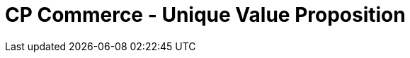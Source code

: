 [#h3_cp_commerce_unique_value_proposition]
= CP Commerce - Unique Value Proposition




// discuss about PWA 
// discuss about cloud native
// discuss about Android / IOS app


// TODO: Discuss about the concepts of layout and widgets

// TODO: Discuss about search engine optimization in cp-commerce 
// TODO: discuss about search engine optimization keywords LD Json

// TODO: Discuss about membership program
// -> rewards / redemptions
// -> points to currency conversion and use of REBATE as a payment mode

// TODO: talk about vouchers, and how powerful it is

// TODO: Discuss about RMA

// TODO: Discuss about WebChat and UCC, abandoned shopping cart

// TODO: Discuss about o2o, and how we might possibly display the inventory stock balance of selected branches 


// TODO: discuss about UTM -> measuring ROI of adwords and campaign

// TODO: discuss about Tracking of the delivery items / status etc.

// TODO: talk about billing statement, transaction and payment history for both online and offline

// TODO: talk about using cp-commerce for b2b purpose, to handle suppliers and dealers

// TODO: talk about employees access / staff purchases, special price

// TODO: talk about filter search by different categories, based on different attributes, for example, searching for laptops that belongs to a certain category

// TODO: talk about realtime stock balance information on cp-commerce website


// TODO: talk about integration of cp-commerce with sales-force-automation and digital marketing applets

// TODO: talk about recurring payments / fpx , subscription integrations

// talk about integration with EcomSync / POS

// TODO: last but not least, how all of the above is tightly integrated with the finance / accounting module




